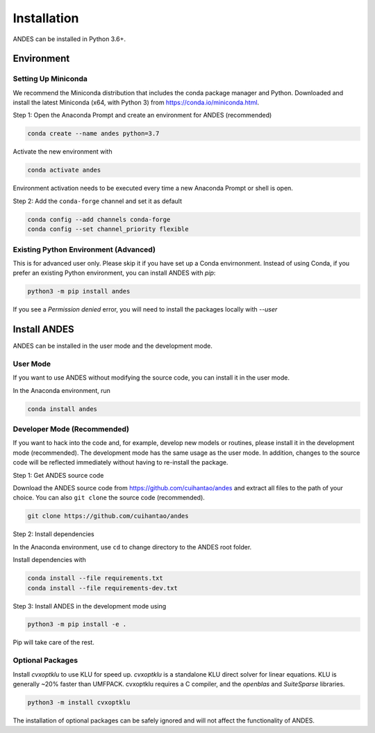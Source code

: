 .. _install:

*************************
Installation
*************************

ANDES can be installed in Python 3.6+.

Environment
===========

Setting Up Miniconda
--------------------
We recommend the Miniconda distribution that includes the conda package manager and Python.
Downloaded and install the latest Miniconda (x64, with Python 3)
from https://conda.io/miniconda.html.

Step 1: Open the Anaconda Prompt and create an environment for ANDES (recommended)

.. code:: bash

     conda create --name andes python=3.7

Activate the new environment with

.. code:: bash

     conda activate andes

Environment activation needs to be executed every time a new Anaconda Prompt or shell is open.

Step 2: Add the ``conda-forge`` channel and set it as default

.. code:: bash

     conda config --add channels conda-forge
     conda config --set channel_priority flexible

Existing Python Environment (Advanced)
--------------------------------------
This is for advanced user only. Please skip it if you have set up a Conda envirnonment.
Instead of using Conda, if you prefer an existing Python environment,
you can install ANDES with `pip`:

.. code:: bash

      python3 -m pip install andes

If you see a `Permission denied` error, you will need to
install the packages locally with `--user`

Install ANDES
=============

ANDES can be installed in the user mode and the development mode.

User Mode
---------
If you want to use ANDES without modifying the source code, you can install it in the user mode.

In the Anaconda environment, run

.. code:: bash

    conda install andes


Developer Mode (Recommended)
----------------------------
If you want to hack into the code and, for example, develop new models or routines, please install it in the
development mode (recommended). The development mode has the same usage as the user mode.
In addition, changes to the source code will be reflected immediately without having to re-install the package.

Step 1: Get ANDES source code

Download the ANDES source code from
https://github.com/cuihantao/andes and extract all files to the path of your choice.
You can also ``git clone`` the source code (recommended).

.. code:: bash

    git clone https://github.com/cuihantao/andes

Step 2: Install dependencies

In the Anaconda environment, use ``cd`` to change directory to the ANDES root folder.

Install dependencies with

.. code:: bash

    conda install --file requirements.txt
    conda install --file requirements-dev.txt

Step 3: Install ANDES in the development mode using

.. code:: bash

      python3 -m pip install -e .

Pip will take care of the rest.

Optional Packages
-----------------

Install `cvxoptklu` to use KLU for speed up.
`cvxoptklu` is a standalone KLU direct solver for linear equations.
KLU is generally ~20% faster than UMFPACK.
cvxoptklu requires a C compiler, and the `openblas` and
`SuiteSparse` libraries.

.. code:: bash

      python3 -m install cvxoptklu

The installation of optional packages can be safely ignored and will not affect the functionality of ANDES.
